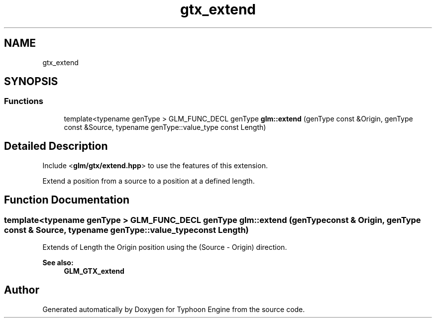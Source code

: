 .TH "gtx_extend" 3 "Sat Jul 20 2019" "Version 0.1" "Typhoon Engine" \" -*- nroff -*-
.ad l
.nh
.SH NAME
gtx_extend
.SH SYNOPSIS
.br
.PP
.SS "Functions"

.in +1c
.ti -1c
.RI "template<typename genType > GLM_FUNC_DECL genType \fBglm::extend\fP (genType const &Origin, genType const &Source, typename genType::value_type const Length)"
.br
.in -1c
.SH "Detailed Description"
.PP 
Include <\fBglm/gtx/extend\&.hpp\fP> to use the features of this extension\&.
.PP
Extend a position from a source to a position at a defined length\&. 
.SH "Function Documentation"
.PP 
.SS "template<typename genType > GLM_FUNC_DECL genType glm::extend (genType const & Origin, genType const & Source, typename genType::value_type const Length)"
Extends of Length the Origin position using the (Source - Origin) direction\&. 
.PP
\fBSee also:\fP
.RS 4
\fBGLM_GTX_extend\fP 
.RE
.PP

.SH "Author"
.PP 
Generated automatically by Doxygen for Typhoon Engine from the source code\&.
